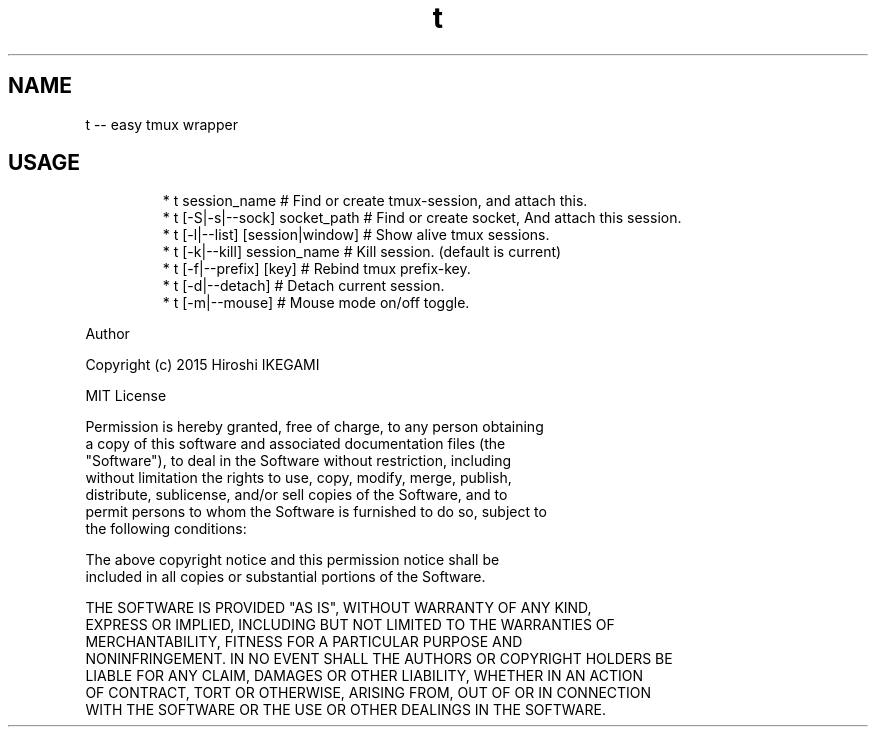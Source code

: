 .TH t
.SH NAME
.PP
t \-\- easy tmux wrapper
.SH USAGE
.PP
.RS
.nf
* t session_name                 # Find or create tmux\-session, and attach this.
* t [\-S|\-s|\-\-sock] socket_path   # Find or create socket, And attach this session.
* t [\-l|\-\-list] [session|window] # Show alive tmux sessions.
* t [\-k|\-\-kill] session_name     # Kill session. (default is current)
* t [\-f|\-\-prefix] [key]          # Rebind tmux prefix\-key.
* t [\-d|\-\-detach]                # Detach current session.
* t [\-m|\-\-mouse]                 # Mouse mode on/off toggle.
.fi
.RE
.PP
Author
.PP
Copyright (c) 2015 Hiroshi IKEGAMI
.PP
MIT License
.PP
Permission is hereby granted, free of charge, to any person obtaining
.br
a copy of this software and associated documentation files (the
.br
"Software"), to deal in the Software without restriction, including
.br
without limitation the rights to use, copy, modify, merge, publish,
.br
distribute, sublicense, and/or sell copies of the Software, and to
.br
permit persons to whom the Software is furnished to do so, subject to
.br
the following conditions:  
.PP
The above copyright notice and this permission notice shall be
.br
included in all copies or substantial portions of the Software.  
.PP
THE SOFTWARE IS PROVIDED "AS IS", WITHOUT WARRANTY OF ANY KIND,
.br
EXPRESS OR IMPLIED, INCLUDING BUT NOT LIMITED TO THE WARRANTIES OF
.br
MERCHANTABILITY, FITNESS FOR A PARTICULAR PURPOSE AND
.br
NONINFRINGEMENT. IN NO EVENT SHALL THE AUTHORS OR COPYRIGHT HOLDERS BE
.br
LIABLE FOR ANY CLAIM, DAMAGES OR OTHER LIABILITY, WHETHER IN AN ACTION
.br
OF CONTRACT, TORT OR OTHERWISE, ARISING FROM, OUT OF OR IN CONNECTION
.br
WITH THE SOFTWARE OR THE USE OR OTHER DEALINGS IN THE SOFTWARE.  
